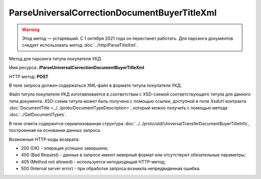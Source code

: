 ParseUniversalCorrectionDocumentBuyerTitleXml
=============================================

.. warning:: Этод метод — устаревший. С 1 октября 2021 года он перестанет работать. Для парсинга документов следует использовать метод :doc:`../http/ParseTitleXml`.

Метод для парсинга титула покупателя УКД

Имя ресурса: **/ParseUniversalCorrectionDocumentBuyerTitleXml**

HTTP метод: **POST**

В теле запроса должен содержаться XML-файл в формате титула покупателя УКД.

Файл титула покупателя УКД изготавливается в соответствии с XSD-схемой соответствующего титула для данного типа документа. XSD-схема титула может быть получена с помощью ссылки, доступной в поле *XsdUrl* контракта :doc:`DocumentTitle <../../proto/DocumentTypeDescription>`, который можно получить с помощью метода :doc:`../GetDocumentTypes`.

В теле ответа содержится сериализованная структура :doc:`../../proto/utd/UniversalTransferDocumentBuyerTitleInfo`, построенная на основании данных запроса.

Возможные HTTP-коды возврата:

-  200 (OK) - операция успешно завершена;

-  400 (Bad Request) - данные в запросе имеют неверный формат или отсутствуют обязательные параметры;

-  405 (Method not allowed) - используется неподходящий HTTP-метод;

-  500 (Internal server error) - при обработке запроса возникла непредвиденная ошибка.
